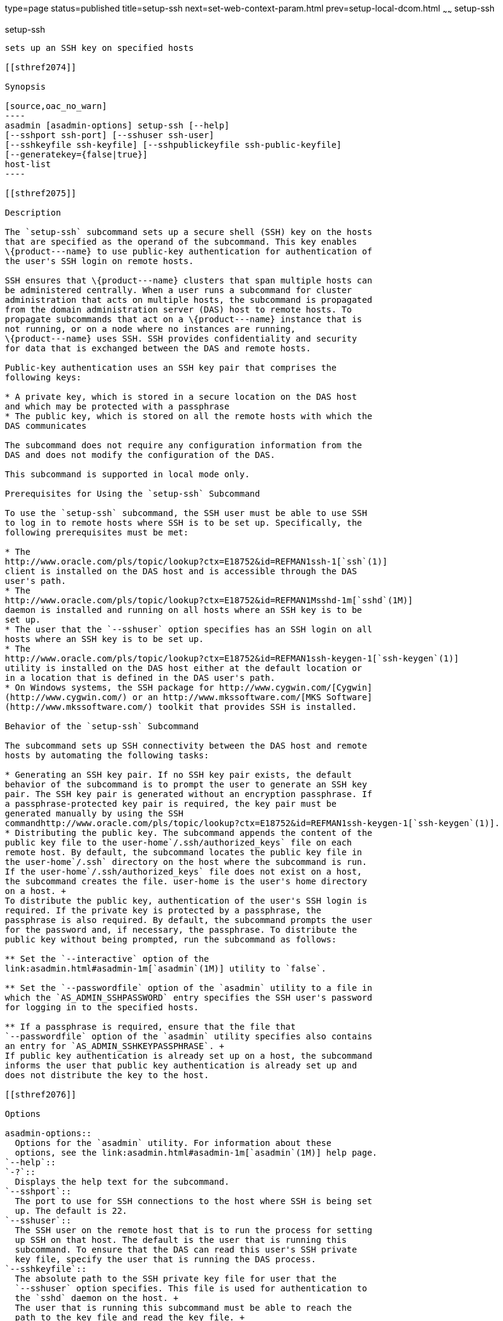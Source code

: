 type=page
status=published
title=setup-ssh
next=set-web-context-param.html
prev=setup-local-dcom.html
~~~~~~
setup-ssh
=========

[[setup-ssh-1]][[GSRFM00229]][[setup-ssh]]

setup-ssh
---------

sets up an SSH key on specified hosts

[[sthref2074]]

Synopsis

[source,oac_no_warn]
----
asadmin [asadmin-options] setup-ssh [--help]
[--sshport ssh-port] [--sshuser ssh-user]
[--sshkeyfile ssh-keyfile] [--sshpublickeyfile ssh-public-keyfile]
[--generatekey={false|true}]
host-list
----

[[sthref2075]]

Description

The `setup-ssh` subcommand sets up a secure shell (SSH) key on the hosts
that are specified as the operand of the subcommand. This key enables
\{product---name} to use public-key authentication for authentication of
the user's SSH login on remote hosts.

SSH ensures that \{product---name} clusters that span multiple hosts can
be administered centrally. When a user runs a subcommand for cluster
administration that acts on multiple hosts, the subcommand is propagated
from the domain administration server (DAS) host to remote hosts. To
propagate subcommands that act on a \{product---name} instance that is
not running, or on a node where no instances are running,
\{product---name} uses SSH. SSH provides confidentiality and security
for data that is exchanged between the DAS and remote hosts.

Public-key authentication uses an SSH key pair that comprises the
following keys:

* A private key, which is stored in a secure location on the DAS host
and which may be protected with a passphrase
* The public key, which is stored on all the remote hosts with which the
DAS communicates

The subcommand does not require any configuration information from the
DAS and does not modify the configuration of the DAS.

This subcommand is supported in local mode only.

Prerequisites for Using the `setup-ssh` Subcommand

To use the `setup-ssh` subcommand, the SSH user must be able to use SSH
to log in to remote hosts where SSH is to be set up. Specifically, the
following prerequisites must be met:

* The
http://www.oracle.com/pls/topic/lookup?ctx=E18752&id=REFMAN1ssh-1[`ssh`(1)]
client is installed on the DAS host and is accessible through the DAS
user's path.
* The
http://www.oracle.com/pls/topic/lookup?ctx=E18752&id=REFMAN1Msshd-1m[`sshd`(1M)]
daemon is installed and running on all hosts where an SSH key is to be
set up.
* The user that the `--sshuser` option specifies has an SSH login on all
hosts where an SSH key is to be set up.
* The
http://www.oracle.com/pls/topic/lookup?ctx=E18752&id=REFMAN1ssh-keygen-1[`ssh-keygen`(1)]
utility is installed on the DAS host either at the default location or
in a location that is defined in the DAS user's path.
* On Windows systems, the SSH package for http://www.cygwin.com/[Cygwin]
(http://www.cygwin.com/) or an http://www.mkssoftware.com/[MKS Software]
(http://www.mkssoftware.com/) toolkit that provides SSH is installed.

Behavior of the `setup-ssh` Subcommand

The subcommand sets up SSH connectivity between the DAS host and remote
hosts by automating the following tasks:

* Generating an SSH key pair. If no SSH key pair exists, the default
behavior of the subcommand is to prompt the user to generate an SSH key
pair. The SSH key pair is generated without an encryption passphrase. If
a passphrase-protected key pair is required, the key pair must be
generated manually by using the SSH
commandhttp://www.oracle.com/pls/topic/lookup?ctx=E18752&id=REFMAN1ssh-keygen-1[`ssh-keygen`(1)].
* Distributing the public key. The subcommand appends the content of the
public key file to the user-home`/.ssh/authorized_keys` file on each
remote host. By default, the subcommand locates the public key file in
the user-home`/.ssh` directory on the host where the subcommand is run.
If the user-home`/.ssh/authorized_keys` file does not exist on a host,
the subcommand creates the file. user-home is the user's home directory
on a host. +
To distribute the public key, authentication of the user's SSH login is
required. If the private key is protected by a passphrase, the
passphrase is also required. By default, the subcommand prompts the user
for the password and, if necessary, the passphrase. To distribute the
public key without being prompted, run the subcommand as follows:

** Set the `--interactive` option of the
link:asadmin.html#asadmin-1m[`asadmin`(1M)] utility to `false`.

** Set the `--passwordfile` option of the `asadmin` utility to a file in
which the `AS_ADMIN_SSHPASSWORD` entry specifies the SSH user's password
for logging in to the specified hosts.

** If a passphrase is required, ensure that the file that
`--passwordfile` option of the `asadmin` utility specifies also contains
an entry for `AS_ADMIN_SSHKEYPASSPHRASE`. +
If public key authentication is already set up on a host, the subcommand
informs the user that public key authentication is already set up and
does not distribute the key to the host.

[[sthref2076]]

Options

asadmin-options::
  Options for the `asadmin` utility. For information about these
  options, see the link:asadmin.html#asadmin-1m[`asadmin`(1M)] help page.
`--help`::
`-?`::
  Displays the help text for the subcommand.
`--sshport`::
  The port to use for SSH connections to the host where SSH is being set
  up. The default is 22.
`--sshuser`::
  The SSH user on the remote host that is to run the process for setting
  up SSH on that host. The default is the user that is running this
  subcommand. To ensure that the DAS can read this user's SSH private
  key file, specify the user that is running the DAS process.
`--sshkeyfile`::
  The absolute path to the SSH private key file for user that the
  `--sshuser` option specifies. This file is used for authentication to
  the `sshd` daemon on the host. +
  The user that is running this subcommand must be able to reach the
  path to the key file and read the key file. +
  The default is a key file in the user's `.ssh` directory on the host
  where the subcommand is run. If multiple key files are found, the
  subcommand uses the following order of preference: +
  1.  `id_rsa`
  2.  `id_dsa`
  3.  `identity`
`--sshpublickeyfile`::
  The absolute path to the SSH public key file for user that the
  `--sshuser` option specifies. The content of the public key file is
  appended to the user's `.ssh/authorized_keys` file on each host where
  SSH is being set up. If the `.ssh/authorized_keys` file does not exist
  on a host, the subcommand creates the file. +
  The user that is running this subcommand must be able to reach the
  path to the key file and read the key file. +
  The default is a key file in the user's `.ssh` directory on the host
  where the subcommand is run. If multiple key files are found, the
  subcommand uses the following order of preference: +
  1.  `id_rsa.pub`
  2.  `id_dsa.pub`
  3.  `identity.pub`
`--generatekey`::
  Specifies whether the subcommand generates the SSH key files without
  prompting the user. +
  Possible values are as follows: +
  `true`;;
    The subcommand generates the SSH key files without prompting the
    user.
  `false`;;
    The behavior of the subcommand depends on whether the SSH key files
    exist: +
    * If the SSH key files exist, the subcommand does not generate the
    files.
    * If the SSH key files do not exist, the behavior of the subcommand
    depends on the value of the `--interactive` option of the `asadmin`
    utility:
    ** If the `--interactive` option is `true`, the subcommand prompts
    the user to create the files.
    ** If the `--interactive` option is `false`, the subcommand fails. +
    This value is the default.

[[sthref2077]]

Operands

host-list::
  A space-separated list of the names of the hosts where an SSH key is
  to be set up.

[[sthref2078]]

Examples

[[GSRFM751]][[sthref2079]]

Example 1   Setting Up an SSH Key

This example sets up an SSH key for the user `gfuser` on the hosts
`sj03` and `sj04`. The key file is not generated but is copied from the
user's `.ssh` directory on the host where the subcommand is running.

[source,oac_no_warn]
----
asadmin> setup-ssh sj03 sj04
Enter SSH password for gfuser@sj03> 
Copied keyfile /home/gfuser/.ssh/id_rsa.pub to gfuser@sj03
Successfully connected to gfuser@sj03 using keyfile /home/gfuser/.ssh/id_rsa
Copied keyfile /home/gfuser/.ssh/id_rsa.pub to gfuser@sj04
Successfully connected to gfuser@sj04 using keyfile /home/gfuser/.ssh/id_rsa
Command setup-ssh executed successfully.
----

[[GSRFM752]][[sthref2080]]

Example 2   Generating and Setting Up an SSH Key

This example generates and sets up an SSH key for the user `gfuser` on
the hosts `sua01` and `sua02`.

[source,oac_no_warn]
----
asadmin> setup-ssh --generatekey=true sua01 sua02
Enter SSH password for gfuser@sua01> 
Created directory /home/gfuser/.ssh
/usr/bin/ssh-keygen successfully generated the identification /home/gfuser/.ssh/id_rsa
Copied keyfile /home/gfuser/.ssh/id_rsa.pub to gfuser@sua01
Successfully connected to gfuser@sua01 using keyfile /home/gfuser/.ssh/id_rsa
Copied keyfile /home/gfuser/.ssh/id_rsa.pub to gfuser@sua02
Successfully connected to gfuser@sua02 using keyfile /home/gfuser/.ssh/id_rsa
Command setup-ssh executed successfully.
----

[[sthref2081]]

Exit Status

0::
  command executed successfully
1::
  error in executing the command

[[sthref2082]]

See Also

link:asadmin.html#asadmin-1m[`asadmin`(1M)]

http://www.oracle.com/pls/topic/lookup?ctx=E18752&id=REFMAN1ssh-1[`ssh`(1)],
http://www.oracle.com/pls/topic/lookup?ctx=E18752&id=REFMAN1ssh-keygen-1[`ssh-keygen`(1)]

http://www.oracle.com/pls/topic/lookup?ctx=E18752&id=REFMAN1Msshd-1m[`sshd`(1M)]

Cygwin Information and Installation (`http://www.cygwin.com/`), MKS
Software (`http://www.mkssoftware.com/`)


